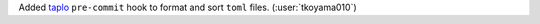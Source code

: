 Added `taplo <https://github.com/tamasfe/taplo>`__ ``pre-commit`` hook to
format and sort ``toml`` files. (:user:`tkoyama010`)
